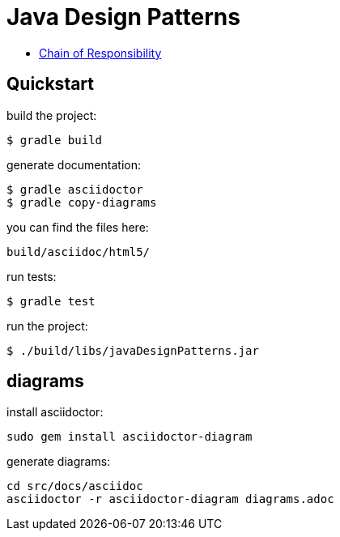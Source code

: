 = Java Design Patterns

- link:src/docs/asciidoc/chain.adoc[Chain of Responsibility]

== Quickstart

build the project:

  $ gradle build

generate documentation:

  $ gradle asciidoctor
  $ gradle copy-diagrams

you can find the files here:

  build/asciidoc/html5/

run tests:

  $ gradle test

run the project:

  $ ./build/libs/javaDesignPatterns.jar

== diagrams

install asciidoctor:

  sudo gem install asciidoctor-diagram

generate diagrams:

  cd src/docs/asciidoc
  asciidoctor -r asciidoctor-diagram diagrams.adoc


